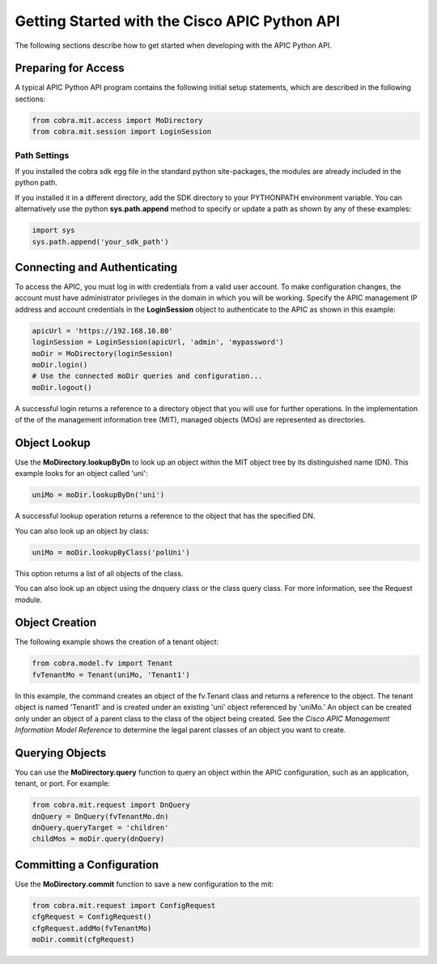 .. _Getting Started with the Cisco APIC Python API:

**********************************************
Getting Started with the Cisco APIC Python API
**********************************************

The following sections describe how to get started when developing with the
APIC Python API.

Preparing for Access
====================

A typical APIC Python API program contains the following initial setup
statements, which are described in the following sections:

.. code-block:: python

   from cobra.mit.access import MoDirectory
   from cobra.mit.session import LoginSession

Path Settings
-------------

If you installed the cobra sdk egg file in the standard python site-packages,
the modules are already included in the python path.

If you installed it in a different directory, add the SDK directory to your
PYTHONPATH environment variable. You can alternatively use the python
**sys.path.append** method to specify or update a path as shown by any of
these examples:

.. code-block:: python

   import sys
   sys.path.append('your_sdk_path')


Connecting and Authenticating
==============================

To access the APIC, you must log in with credentials from a valid user
account. To make configuration changes, the account must have administrator
privileges in the domain in which you will be working. Specify the APIC
management IP address and account credentials in the **LoginSession** object
to authenticate to the APIC as shown in this example:

.. code-block:: python

   apicUrl = 'https://192.168.10.80'
   loginSession = LoginSession(apicUrl, 'admin', 'mypassword')
   moDir = MoDirectory(loginSession)
   moDir.login()
   # Use the connected moDir queries and configuration...
   moDir.logout()

A successful login returns a reference to a directory object that you will use
for further operations. In the implementation of the of the management
information tree (MIT), managed objects (MOs) are represented as directories.

Object Lookup
=============

Use the **MoDirectory.lookupByDn** to look up an object within the MIT object
tree by its distinguished name (DN). This example looks for an object called
'uni':

.. code-block:: python

   uniMo = moDir.lookupByDn('uni')

A successful lookup operation returns a reference to the object that has the
specified DN.

You can also look up an object by class:

.. code-block:: python

   uniMo = moDir.lookupByClass('polUni')

This option returns a list of all objects of the class.

You can also look up an object using the dnquery class or the class query
class. For more information, see the Request module.

Object Creation
================

The following example shows the creation of a tenant object:

.. code-block:: python
    
   from cobra.model.fv import Tenant
   fvTenantMo = Tenant(uniMo, 'Tenant1')

In this example, the command creates an object of the fv.Tenant class and
returns a reference to the object. The tenant object is named 'Tenant1' and
is created under an existing 'uni' object referenced by 'uniMo.'  An object
can be created only under an object of a parent class to the class of the
object being created. See the *Cisco APIC Management Information Model
Reference* to determine the legal parent classes of an object you want to
create.

Querying Objects
================

You can use the **MoDirectory.query** function to query an object within the
APIC configuration, such as an application, tenant, or port. For example:

.. code-block:: python

   from cobra.mit.request import DnQuery
   dnQuery = DnQuery(fvTenantMo.dn)
   dnQuery.queryTarget = 'children'
   childMos = moDir.query(dnQuery)


Committing a Configuration
===========================

Use the **MoDirectory.commit** function to save a new configuration to the mit:

.. code-block:: python

   from cobra.mit.request import ConfigRequest
   cfgRequest = ConfigRequest()
   cfgRequest.addMo(fvTenantMo)
   moDir.commit(cfgRequest)

